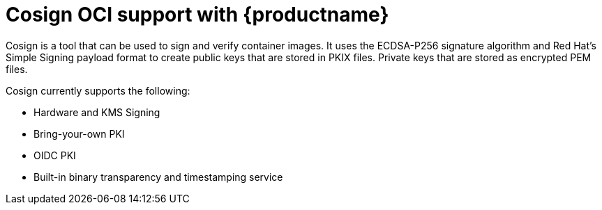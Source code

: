 [[cosign-oci-intro]]
= Cosign OCI support with {productname}

Cosign is a tool that can be used to sign and verify container images. It uses the ECDSA-P256 signature algorithm and Red Hat's Simple Signing payload format to create public keys that are stored in PKIX files. Private keys that are stored as encrypted PEM files.

Cosign currently supports the following: 

* Hardware and KMS Signing
* Bring-your-own PKI
* OIDC PKI
* Built-in binary transparency and timestamping service
